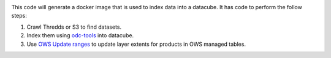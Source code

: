 .. image:: https://img.shields.io/travis/opendatacube/datacube-index.svg
        :target: https://travis-ci.org/opendatacube/datacube-index

This code will generate a docker image that is used to index data into a datacube. It has code to perform the follow steps:

#. Crawl Thredds or S3 to find datasets.
#. Index them using `odc-tools <https://github.com/opendatacube/odc-tools>`_ into datacube.
#. Use `OWS Update ranges <https://datacube-ows.readthedocs.io/en/latest/usage.html#as-a-web-service-in-docker-with-layers-deployed>`_ to update layer extents for products in OWS managed tables.
